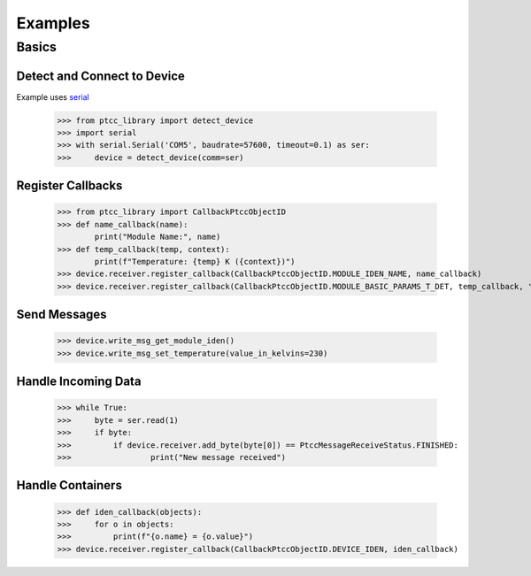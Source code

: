 ==========
 Examples
==========


Basics
======

Detect and Connect to Device
----------------------------
Example uses `serial <https://pyserial.readthedocs.io/en/latest/shortintro.html#opening-serial-ports>`_

    >>> from ptcc_library import detect_device
    >>> import serial
    >>> with serial.Serial('COM5', baudrate=57600, timeout=0.1) as ser:
    >>>     device = detect_device(comm=ser)

Register Callbacks
------------------

    >>> from ptcc_library import CallbackPtccObjectID
    >>> def name_callback(name):
            print("Module Name:", name)
    >>> def temp_callback(temp, context):
            print(f"Temperature: {temp} K ({context})")
    >>> device.receiver.register_callback(CallbackPtccObjectID.MODULE_IDEN_NAME, name_callback)
    >>> device.receiver.register_callback(CallbackPtccObjectID.MODULE_BASIC_PARAMS_T_DET, temp_callback, "live")

Send Messages
-------------

    >>> device.write_msg_get_module_iden()
    >>> device.write_msg_set_temperature(value_in_kelvins=230)


Handle Incoming Data
--------------------

    >>> while True:
    >>>     byte = ser.read(1)
    >>>     if byte:
    >>>         if device.receiver.add_byte(byte[0]) == PtccMessageReceiveStatus.FINISHED:
    >>>                 print("New message received")

Handle Containers
-----------------

    >>> def iden_callback(objects):
    >>>     for o in objects:
    >>>         print(f"{o.name} = {o.value}")
    >>> device.receiver.register_callback(CallbackPtccObjectID.DEVICE_IDEN, iden_callback)
